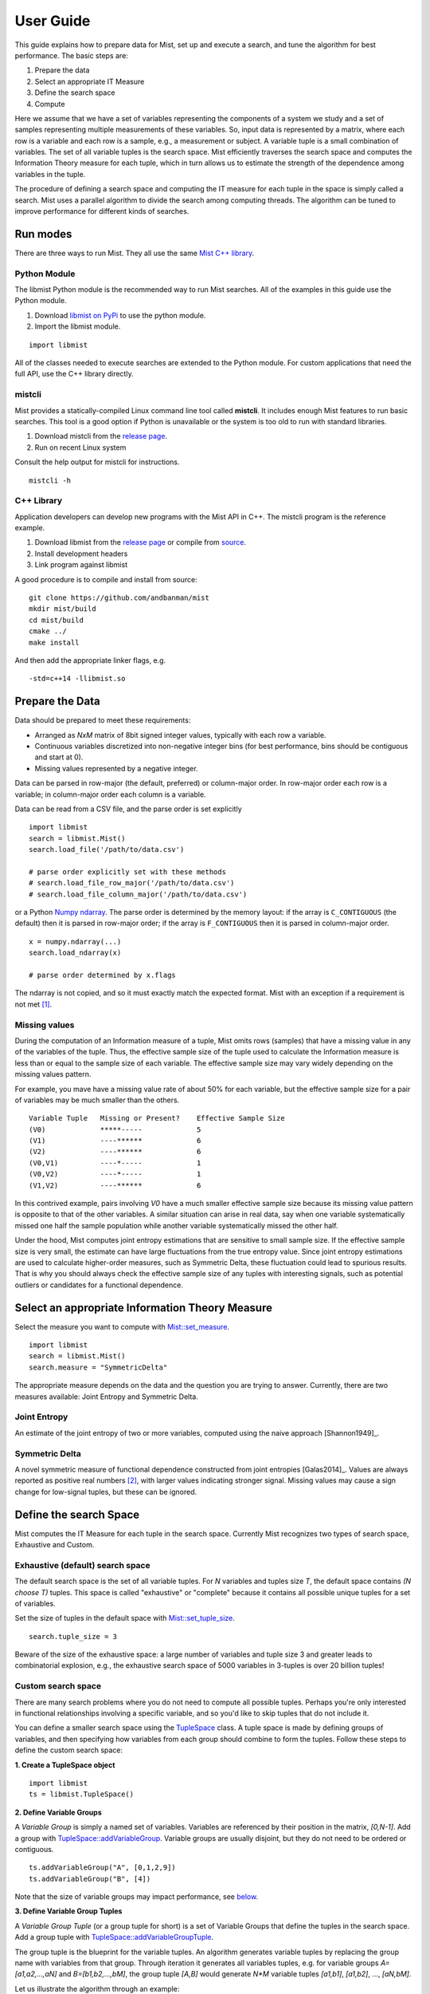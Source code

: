 User Guide
==========

This guide explains how to prepare data for Mist, set up and execute a search, and tune the algorithm for best performance. The basic steps are:

1. Prepare the data
2. Select an appropriate IT Measure
3. Define the search space
4. Compute

Here we assume that we have a set of variables representing the components of a system we study and a set of samples representing multiple measurements of these variables. So, input data is represented by a matrix, where each row is a variable and each row is a sample, e.g., a measurement or subject. A variable tuple is a small combination of variables. The set of all variable tuples is the search space. Mist efficiently traverses the search space and computes the Information Theory measure for each tuple, which in turn allows us to estimate the strength of the dependence among variables in the tuple.

The procedure of defining a search space and computing the IT measure for each tuple in the space is simply called a search. Mist uses a parallel algorithm to divide the search among computing threads. The algorithm can be tuned to improve performance for different kinds of searches.

Run modes
---------

There are three ways to run Mist. They all use the same `Mist C++ library <api.html>`_.

Python Module
^^^^^^^^^^^^^

The libmist Python module is the recommended way to run Mist searches. All of the examples in this guide use the Python module.

1. Download `libmist on PyPi <https://pypi.org/project/libmist/>`_ to use the python module.
2. Import the libmist module.

::

  import libmist

All of the classes needed to execute searches are extended to the Python module. For custom applications that need the full API, use the C++ library directly.


mistcli
^^^^^^^

Mist provides a statically-compiled Linux command line tool called **mistcli**. It includes enough Mist features to run basic searches. This tool is a good option if Python is unavailable or the system is too old to run with standard libraries.

1. Download mistcli from the `release page <https://github.com/andbanman/mist/releases>`_.
2. Run on recent Linux system

Consult the help output for mistcli for instructions.

::

    mistcli -h

C++ Library
^^^^^^^^^^^

Application developers can develop new programs with the Mist API in C++. The mistcli program is the reference example.

1. Download libmist from the `release page <https://github.com/andbanman/mist/releases>`_ or compile from `source <https://github.com/andbanman/mist>`_.
2. Install development headers
3. Link program against libmist

A good procedure is to compile and install from source:

::

    git clone https://github.com/andbanman/mist
    mkdir mist/build
    cd mist/build
    cmake ../
    make install

And then add the appropriate linker flags, e.g.

::

    -std=c++14 -llibmist.so

Prepare the Data
----------------

Data should be prepared to meet these requirements:

- Arranged as *NxM* matrix of 8bit signed integer values, typically with each row a variable.
- Continuous variables discretized into non-negative integer bins (for best performance, bins should be contiguous and start at 0).
- Missing values represented by a negative integer.

Data can be parsed in row-major (the default, preferred) or column-major order. In row-major order each row is a variable; in column-major order each column is a variable.

Data can be read from a CSV file, and the parse order is set explicitly

::

    import libmist
    search = libmist.Mist()
    search.load_file('/path/to/data.csv')

    # parse order explicitly set with these methods
    # search.load_file_row_major('/path/to/data.csv')
    # search.load_file_column_major('/path/to/data.csv')


or a Python `Numpy ndarray <https://numpy.org/doc/stable/reference/generated/numpy.ndarray.html>`_. The parse order is determined by the memory layout: if the array is ``C_CONTIGUOUS`` (the default) then it is parsed in row-major order; if the array is ``F_CONTIGUOUS`` then it is parsed in column-major order.

::

    x = numpy.ndarray(...)
    search.load_ndarray(x)

    # parse order determined by x.flags

The ndarray is not copied, and so it must exactly match the expected format. Mist with an exception if a requirement is not met [1]_.


Missing values
^^^^^^^^^^^^^^

During the computation of an Information measure of a tuple, Mist omits rows (samples) that have a missing value in any of the variables of the tuple. Thus, the effective sample size of the tuple used to calculate the Information measure is less than or equal to the sample size of each variable. The effective sample size may vary widely depending on the missing values pattern.

For example, you mave have a missing value rate of about 50% for each variable, but the effective sample size for a pair of variables may be much smaller than the others.

::

    Variable Tuple   Missing or Present?    Effective Sample Size
    (V0)             *****-----             5
    (V1)             ----******             6
    (V2)             ----******             6
    (V0,V1)          ----*-----             1
    (V0,V2)          ----*-----             1
    (V1,V2)          ----******             6

In this contrived example, pairs involving *V0* have a much smaller effective sample size because its missing value pattern is opposite to that of the other variables. A similar situation can arise in real data, say when one variable systematically missed one half the sample population while another variable systematically missed the other half.

Under the hood, Mist computes joint entropy estimations that are sensitive to small sample size. If the effective sample size is very small, the estimate can have large fluctuations from the true entropy value. Since joint entropy estimations are used to calculate higher-order measures, such as Symmetric Delta, these fluctuation could lead to spurious results. That is why you should always check the effective sample size of any tuples with interesting signals, such as potential outliers or candidates for a functional dependence.


Select an appropriate Information Theory Measure
------------------------------------------------

Select the measure you want to compute with `Mist::set_measure <api.html#_CPPv2N4mist4Mist11set_measureERNSt6stringE>`_.

::

    import libmist
    search = libmist.Mist()
    search.measure = "SymmetricDelta"

The appropriate measure depends on the data and the question you are trying to answer. Currently, there are two measures available: Joint Entropy and Symmetric Delta.

Joint Entropy
^^^^^^^^^^^^^

An estimate of the joint entropy of two or more variables, computed using the naive approach [Shannon1949]_.

Symmetric Delta
^^^^^^^^^^^^^^^

A novel symmetric measure of functional dependence constructed from joint entropies [Galas2014]_. Values are always reported as positive real numbers [2]_, with larger values indicating stronger signal. Missing values may cause a sign change for low-signal tuples, but these can be ignored.


Define the search Space
-----------------------

Mist computes the IT Measure for each tuple in the search space. Currently Mist recognizes two types of search space, Exhaustive and Custom.

Exhaustive (default) search space
^^^^^^^^^^^^^^^^^^^^^^^^^^^^^^^^^

The default search space is the set of all variable tuples. For *N* variables and tuples size *T*, the default space contains *(N choose T)* tuples. This space is called "exhaustive" or "complete" because it contains all possible unique tuples for a set of variables.

Set the size of tuples in the default space with `Mist::set_tuple_size <api.html#_CPPv2N4mist4Mist14set_tuple_sizeEi>`_.

::

  search.tuple_size = 3

Beware of the size of the exhaustive space: a large number of variables and tuple size 3 and greater leads to combinatorial explosion, e.g., the exhaustive search space of 5000 variables in 3-tuples is over 20 billion tuples!


Custom search space
^^^^^^^^^^^^^^^^^^^

There are many search problems where you do not need to compute all possible tuples. Perhaps you're only interested in functional relationships involving a specific variable, and so you'd like to skip tuples that do not include it.

You can define a smaller search space using the `TupleSpace <api.html#_CPPv2N4mist9algorithm10TupleSpaceE>`_ class. A tuple space is made by defining groups of variables, and then specifying how variables from each group should combine to form the tuples. Follow these steps to define the custom search space:

**1. Create a TupleSpace object**

::

    import libmist
    ts = libmist.TupleSpace()

**2. Define Variable Groups**

A *Variable Group* is simply a named set of variables. Variables are referenced by their position in the matrix, *[0,N-1]*. Add a group with `TupleSpace::addVariableGroup <api.html#_CPPv2N4mist9algorithm10TupleSpace21addVariableGroupTupleERNSt6vectorINSt6stringEEE>`_. Variable groups are usually disjoint, but they do not need to be ordered or contiguous.

::

    ts.addVariableGroup("A", [0,1,2,9])
    ts.addVariableGroup("B", [4])

Note that the size of variable groups may impact performance, see `below <userguide.html#tuple-completion-vs-batch-algorithm>`_.

**3. Define Variable Group Tuples**

A *Variable Group Tuple* (or a group tuple for short) is a set of Variable Groups that define the tuples in the search space. Add a group tuple with `TupleSpace::addVariableGroupTuple <api.html#_CPPv2N4mist9algorithm10TupleSpace21addVariableGroupTupleER10tuple_type>`_.

The group tuple is the blueprint for the variable tuples. An algorithm generates variable tuples by replacing the group name with variables from that group. Through iteration it generates all variables tuples, e.g. for variable groups *A=[a1,a2,...,aN]* and *B=[b1,b2,...,bM]*, the group tuple *[A,B]* would generate *N\*M* variable tuples *[a1,b1]*, *[a1,b2]*, ..., *[aN,bM]*.

Let us illustrate the algorithm through an example:

::

    ts.addVariableGroupTuple(["A", "B"])

    # this group tuple generates variable tuples:
    # 0,4
    # 1,4
    # 2,4
    # 4,9

You can list a variable group any number of times, in any order:

::

    ts.addVariableGroupTuple(["A", "B", "A"])

    # this group tuple generates variable tuples:
    # 0,1,4
    # 0,2,4
    # 0,3,4
    # 1,2,4
    # 1,4,9
    # 2,4,9

Note that the order in a group tuple is not important, so the group tuples "A,B" and "B,A" result in the same set of variable tuples.

**4. Set the TupleSpace**

Finally, load the TupleSpace object to set the tuple space. Now, when you run the computation, only the desired tuples will be included.

::

    search.tuple_space = ts

Note: tuple_space and tuple_size parameters are mutually exclusive. The tuple_space parameter takes precedence.

Preview search space size
^^^^^^^^^^^^^^^^^^^^^^^^^

You can count the number of tuples contained the tuple space with `TupleSpace::count_tuples <api.html#_CPPv2NK4mist9algorithm10TupleSpace12count_tuplesEv>`_

::

    search.tuple_space = mist.TupleSpace(5000, 3)
    search.tuple_space.count_tuples()
    # returns 20820835000


Genetics Example
^^^^^^^^^^^^^^^^

Consider a more realistic example in genetics. Suppose we have a single phenotype of interest and 5000 single nucleotide polymorphisms (SNPs) that might be related. If we are interested only in finding functional dependencies between two SNPs and the single phenotype, then we should exclude tuples containing only SNPs. The following few lines of code specifies this example, assuming our phenotype variable is in position 0 with all other variables being SNPs

::

    ts = mist.TupleSpace()
    ts.addVariableGroup("phenotype", [0])
    ts.addVariableGroup("genotypes", list(range(1, 5001)))
    ts.addVariableGroupTuple(["genotypes", "phenotype"])
    search.tuple_space = ts

    ts.count_tuples()
    # returns 12497500

This custom search space reduces the size from roughly 20 billion tuples to 12.5 million.

Compute
-------

Before starting the computation of information measures you should configure the output file with `Mist::set_outfile <api.html#_CPPv2N4mist4Mist11set_outfileERNSt6stringE>`_. For small search spaces this could be the ``stdout`` stream, but more often you will pick a file destination.

::

    search.outfile = "/dev/stdout"

Finally run the computation.

::

    search.start()

This may take anywhere from seconds to days depending on the size of the search space. It is a good idea to start small to get an idea of the runtime. Start with tuples size 2 based on a set of less than 1000 variables and then increase the search space.

Performance Tuning
------------------

The most important factors affecting the overall runtime of a search are the size of the search space and the number of threads. We already covered how to narrow the search space in the previous section. Set the number of threads with `Mist::set_threads <api.html#_CPPv2N4mist4Mist11set_threadsEi>`_.

::

    search.threads = 10

The default number of threads is the maximum allowed by the system (e.g. what you get from the ``nproc`` command). Setting threads equal to 0 implies the maximum allowed.

Advanced
^^^^^^^^

The following are more fine-tuned options that should be considered for advanced uses.

Probability Distribution Algorithms
***********************************

Counting probability distributions is the most time-consuming part of computing an IT Measure. See `Mist::set_probability_algorithm <api.html#_CPPv2N4mist4Mist25set_probability_algorithmERNSt6stringE>`_ for a list of available algorithms.

For very "tall" data (many rows for each variable) we can speed up the algorithm by casting each variable as series of bitsets, rather than using the typical vector representation. This allows faster entropy calculation at the cost of some memory and computation overhead. This option is not advantageous for "short" data, and disastrous if variables have many value bins.

It's worth experimenting with this option if your variable have three or fewer bins, and/or your variables have thousands or ten's of thousands of rows.

Notes
-----
.. [1] Mist does not modify the input data to fit the requirements. We don’t wish to make any invisible changes to the data that could a) inadvertently introduce bias into the data, or b) make it difficult to reproduce or validate results outside Mist.
.. [2] Symmetric Delta, as described in [Galas2014]_, has negative sign for odd-dimension tuples. In Mist we give the magnitude always so it is clear what tail of the distribution holds the signal.
